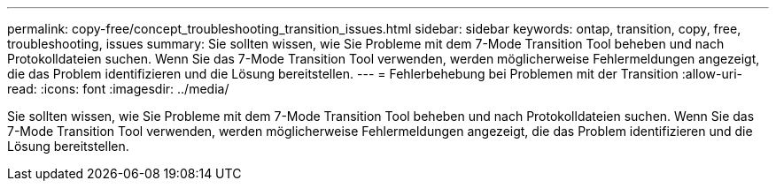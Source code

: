 ---
permalink: copy-free/concept_troubleshooting_transition_issues.html 
sidebar: sidebar 
keywords: ontap, transition, copy, free, troubleshooting, issues 
summary: Sie sollten wissen, wie Sie Probleme mit dem 7-Mode Transition Tool beheben und nach Protokolldateien suchen. Wenn Sie das 7-Mode Transition Tool verwenden, werden möglicherweise Fehlermeldungen angezeigt, die das Problem identifizieren und die Lösung bereitstellen. 
---
= Fehlerbehebung bei Problemen mit der Transition
:allow-uri-read: 
:icons: font
:imagesdir: ../media/


[role="lead"]
Sie sollten wissen, wie Sie Probleme mit dem 7-Mode Transition Tool beheben und nach Protokolldateien suchen. Wenn Sie das 7-Mode Transition Tool verwenden, werden möglicherweise Fehlermeldungen angezeigt, die das Problem identifizieren und die Lösung bereitstellen.
